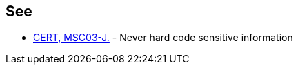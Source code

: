 == See

* https://wiki.sei.cmu.edu/confluence/x/OjdGBQ[CERT, MSC03-J.] - Never hard code sensitive information